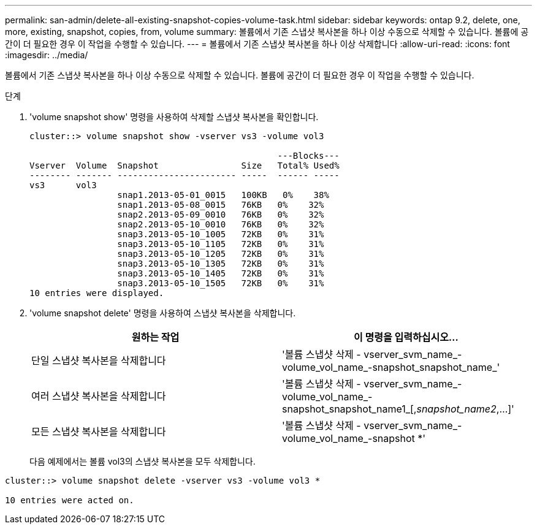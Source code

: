 ---
permalink: san-admin/delete-all-existing-snapshot-copies-volume-task.html 
sidebar: sidebar 
keywords: ontap 9.2, delete, one, more, existing, snapshot, copies, from, volume 
summary: 볼륨에서 기존 스냅샷 복사본을 하나 이상 수동으로 삭제할 수 있습니다. 볼륨에 공간이 더 필요한 경우 이 작업을 수행할 수 있습니다. 
---
= 볼륨에서 기존 스냅샷 복사본을 하나 이상 삭제합니다
:allow-uri-read: 
:icons: font
:imagesdir: ../media/


[role="lead"]
볼륨에서 기존 스냅샷 복사본을 하나 이상 수동으로 삭제할 수 있습니다. 볼륨에 공간이 더 필요한 경우 이 작업을 수행할 수 있습니다.

.단계
. 'volume snapshot show' 명령을 사용하여 삭제할 스냅샷 복사본을 확인합니다.
+
[listing]
----
cluster::> volume snapshot show -vserver vs3 -volume vol3

                                                ---Blocks---
Vserver  Volume  Snapshot                Size   Total% Used%
-------- ------- ----------------------- -----  ------ -----
vs3      vol3
                 snap1.2013-05-01_0015   100KB   0%    38%
                 snap1.2013-05-08_0015   76KB   0%    32%
                 snap2.2013-05-09_0010   76KB   0%    32%
                 snap2.2013-05-10_0010   76KB   0%    32%
                 snap3.2013-05-10_1005   72KB   0%    31%
                 snap3.2013-05-10_1105   72KB   0%    31%
                 snap3.2013-05-10_1205   72KB   0%    31%
                 snap3.2013-05-10_1305   72KB   0%    31%
                 snap3.2013-05-10_1405   72KB   0%    31%
                 snap3.2013-05-10_1505   72KB   0%    31%
10 entries were displayed.
----
. 'volume snapshot delete' 명령을 사용하여 스냅샷 복사본을 삭제합니다.
+
[cols="2*"]
|===
| 원하는 작업 | 이 명령을 입력하십시오... 


 a| 
단일 스냅샷 복사본을 삭제합니다
 a| 
'볼륨 스냅샷 삭제 - vserver_svm_name_-volume_vol_name_-snapshot_snapshot_name_'



 a| 
여러 스냅샷 복사본을 삭제합니다
 a| 
'볼륨 스냅샷 삭제 - vserver_svm_name_-volume_vol_name_-snapshot_snapshot_name1_[,_snapshot_name2_,...]'



 a| 
모든 스냅샷 복사본을 삭제합니다
 a| 
'볼륨 스냅샷 삭제 - vserver_svm_name_-volume_vol_name_-snapshot *'

|===
+
다음 예제에서는 볼륨 vol3의 스냅샷 복사본을 모두 삭제합니다.



[listing]
----
cluster::> volume snapshot delete -vserver vs3 -volume vol3 *

10 entries were acted on.
----